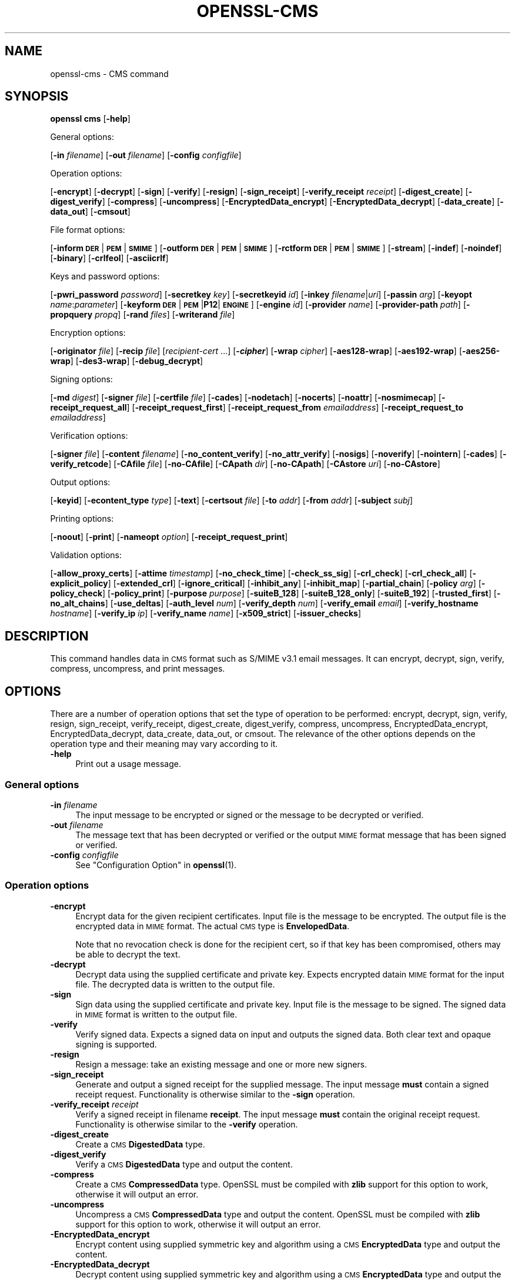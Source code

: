 .\" Automatically generated by Pod::Man 4.14 (Pod::Simple 3.40)
.\"
.\" Standard preamble:
.\" ========================================================================
.de Sp \" Vertical space (when we can't use .PP)
.if t .sp .5v
.if n .sp
..
.de Vb \" Begin verbatim text
.ft CW
.nf
.ne \\$1
..
.de Ve \" End verbatim text
.ft R
.fi
..
.\" Set up some character translations and predefined strings.  \*(-- will
.\" give an unbreakable dash, \*(PI will give pi, \*(L" will give a left
.\" double quote, and \*(R" will give a right double quote.  \*(C+ will
.\" give a nicer C++.  Capital omega is used to do unbreakable dashes and
.\" therefore won't be available.  \*(C` and \*(C' expand to `' in nroff,
.\" nothing in troff, for use with C<>.
.tr \(*W-
.ds C+ C\v'-.1v'\h'-1p'\s-2+\h'-1p'+\s0\v'.1v'\h'-1p'
.ie n \{\
.    ds -- \(*W-
.    ds PI pi
.    if (\n(.H=4u)&(1m=24u) .ds -- \(*W\h'-12u'\(*W\h'-12u'-\" diablo 10 pitch
.    if (\n(.H=4u)&(1m=20u) .ds -- \(*W\h'-12u'\(*W\h'-8u'-\"  diablo 12 pitch
.    ds L" ""
.    ds R" ""
.    ds C` ""
.    ds C' ""
'br\}
.el\{\
.    ds -- \|\(em\|
.    ds PI \(*p
.    ds L" ``
.    ds R" ''
.    ds C`
.    ds C'
'br\}
.\"
.\" Escape single quotes in literal strings from groff's Unicode transform.
.ie \n(.g .ds Aq \(aq
.el       .ds Aq '
.\"
.\" If the F register is >0, we'll generate index entries on stderr for
.\" titles (.TH), headers (.SH), subsections (.SS), items (.Ip), and index
.\" entries marked with X<> in POD.  Of course, you'll have to process the
.\" output yourself in some meaningful fashion.
.\"
.\" Avoid warning from groff about undefined register 'F'.
.de IX
..
.nr rF 0
.if \n(.g .if rF .nr rF 1
.if (\n(rF:(\n(.g==0)) \{\
.    if \nF \{\
.        de IX
.        tm Index:\\$1\t\\n%\t"\\$2"
..
.        if !\nF==2 \{\
.            nr % 0
.            nr F 2
.        \}
.    \}
.\}
.rr rF
.\"
.\" Accent mark definitions (@(#)ms.acc 1.5 88/02/08 SMI; from UCB 4.2).
.\" Fear.  Run.  Save yourself.  No user-serviceable parts.
.    \" fudge factors for nroff and troff
.if n \{\
.    ds #H 0
.    ds #V .8m
.    ds #F .3m
.    ds #[ \f1
.    ds #] \fP
.\}
.if t \{\
.    ds #H ((1u-(\\\\n(.fu%2u))*.13m)
.    ds #V .6m
.    ds #F 0
.    ds #[ \&
.    ds #] \&
.\}
.    \" simple accents for nroff and troff
.if n \{\
.    ds ' \&
.    ds ` \&
.    ds ^ \&
.    ds , \&
.    ds ~ ~
.    ds /
.\}
.if t \{\
.    ds ' \\k:\h'-(\\n(.wu*8/10-\*(#H)'\'\h"|\\n:u"
.    ds ` \\k:\h'-(\\n(.wu*8/10-\*(#H)'\`\h'|\\n:u'
.    ds ^ \\k:\h'-(\\n(.wu*10/11-\*(#H)'^\h'|\\n:u'
.    ds , \\k:\h'-(\\n(.wu*8/10)',\h'|\\n:u'
.    ds ~ \\k:\h'-(\\n(.wu-\*(#H-.1m)'~\h'|\\n:u'
.    ds / \\k:\h'-(\\n(.wu*8/10-\*(#H)'\z\(sl\h'|\\n:u'
.\}
.    \" troff and (daisy-wheel) nroff accents
.ds : \\k:\h'-(\\n(.wu*8/10-\*(#H+.1m+\*(#F)'\v'-\*(#V'\z.\h'.2m+\*(#F'.\h'|\\n:u'\v'\*(#V'
.ds 8 \h'\*(#H'\(*b\h'-\*(#H'
.ds o \\k:\h'-(\\n(.wu+\w'\(de'u-\*(#H)/2u'\v'-.3n'\*(#[\z\(de\v'.3n'\h'|\\n:u'\*(#]
.ds d- \h'\*(#H'\(pd\h'-\w'~'u'\v'-.25m'\f2\(hy\fP\v'.25m'\h'-\*(#H'
.ds D- D\\k:\h'-\w'D'u'\v'-.11m'\z\(hy\v'.11m'\h'|\\n:u'
.ds th \*(#[\v'.3m'\s+1I\s-1\v'-.3m'\h'-(\w'I'u*2/3)'\s-1o\s+1\*(#]
.ds Th \*(#[\s+2I\s-2\h'-\w'I'u*3/5'\v'-.3m'o\v'.3m'\*(#]
.ds ae a\h'-(\w'a'u*4/10)'e
.ds Ae A\h'-(\w'A'u*4/10)'E
.    \" corrections for vroff
.if v .ds ~ \\k:\h'-(\\n(.wu*9/10-\*(#H)'\s-2\u~\d\s+2\h'|\\n:u'
.if v .ds ^ \\k:\h'-(\\n(.wu*10/11-\*(#H)'\v'-.4m'^\v'.4m'\h'|\\n:u'
.    \" for low resolution devices (crt and lpr)
.if \n(.H>23 .if \n(.V>19 \
\{\
.    ds : e
.    ds 8 ss
.    ds o a
.    ds d- d\h'-1'\(ga
.    ds D- D\h'-1'\(hy
.    ds th \o'bp'
.    ds Th \o'LP'
.    ds ae ae
.    ds Ae AE
.\}
.rm #[ #] #H #V #F C
.\" ========================================================================
.\"
.IX Title "OPENSSL-CMS 1ossl"
.TH OPENSSL-CMS 1ossl "2025-07-04" "3.0.14" "OpenSSL"
.\" For nroff, turn off justification.  Always turn off hyphenation; it makes
.\" way too many mistakes in technical documents.
.if n .ad l
.nh
.SH "NAME"
openssl\-cms \- CMS command
.SH "SYNOPSIS"
.IX Header "SYNOPSIS"
\&\fBopenssl\fR \fBcms\fR
[\fB\-help\fR]
.PP
General options:
.PP
[\fB\-in\fR \fIfilename\fR]
[\fB\-out\fR \fIfilename\fR]
[\fB\-config\fR \fIconfigfile\fR]
.PP
Operation options:
.PP
[\fB\-encrypt\fR]
[\fB\-decrypt\fR]
[\fB\-sign\fR]
[\fB\-verify\fR]
[\fB\-resign\fR]
[\fB\-sign_receipt\fR]
[\fB\-verify_receipt\fR \fIreceipt\fR]
[\fB\-digest_create\fR]
[\fB\-digest_verify\fR]
[\fB\-compress\fR]
[\fB\-uncompress\fR]
[\fB\-EncryptedData_encrypt\fR]
[\fB\-EncryptedData_decrypt\fR]
[\fB\-data_create\fR]
[\fB\-data_out\fR]
[\fB\-cmsout\fR]
.PP
File format options:
.PP
[\fB\-inform\fR \fB\s-1DER\s0\fR|\fB\s-1PEM\s0\fR|\fB\s-1SMIME\s0\fR]
[\fB\-outform\fR \fB\s-1DER\s0\fR|\fB\s-1PEM\s0\fR|\fB\s-1SMIME\s0\fR]
[\fB\-rctform\fR \fB\s-1DER\s0\fR|\fB\s-1PEM\s0\fR|\fB\s-1SMIME\s0\fR]
[\fB\-stream\fR]
[\fB\-indef\fR]
[\fB\-noindef\fR]
[\fB\-binary\fR]
[\fB\-crlfeol\fR]
[\fB\-asciicrlf\fR]
.PP
Keys and password options:
.PP
[\fB\-pwri_password\fR \fIpassword\fR]
[\fB\-secretkey\fR \fIkey\fR]
[\fB\-secretkeyid\fR \fIid\fR]
[\fB\-inkey\fR \fIfilename\fR|\fIuri\fR]
[\fB\-passin\fR \fIarg\fR]
[\fB\-keyopt\fR \fIname\fR:\fIparameter\fR]
[\fB\-keyform\fR \fB\s-1DER\s0\fR|\fB\s-1PEM\s0\fR|\fBP12\fR|\fB\s-1ENGINE\s0\fR]
[\fB\-engine\fR \fIid\fR]
[\fB\-provider\fR \fIname\fR]
[\fB\-provider\-path\fR \fIpath\fR]
[\fB\-propquery\fR \fIpropq\fR]
[\fB\-rand\fR \fIfiles\fR]
[\fB\-writerand\fR \fIfile\fR]
.PP
Encryption options:
.PP
[\fB\-originator\fR \fIfile\fR]
[\fB\-recip\fR \fIfile\fR]
[\fIrecipient-cert\fR ...]
[\fB\-\f(BIcipher\fB\fR]
[\fB\-wrap\fR \fIcipher\fR]
[\fB\-aes128\-wrap\fR]
[\fB\-aes192\-wrap\fR]
[\fB\-aes256\-wrap\fR]
[\fB\-des3\-wrap\fR]
[\fB\-debug_decrypt\fR]
.PP
Signing options:
.PP
[\fB\-md\fR \fIdigest\fR]
[\fB\-signer\fR \fIfile\fR]
[\fB\-certfile\fR \fIfile\fR]
[\fB\-cades\fR]
[\fB\-nodetach\fR]
[\fB\-nocerts\fR]
[\fB\-noattr\fR]
[\fB\-nosmimecap\fR]
[\fB\-receipt_request_all\fR]
[\fB\-receipt_request_first\fR]
[\fB\-receipt_request_from\fR \fIemailaddress\fR]
[\fB\-receipt_request_to\fR \fIemailaddress\fR]
.PP
Verification options:
.PP
[\fB\-signer\fR \fIfile\fR]
[\fB\-content\fR \fIfilename\fR]
[\fB\-no_content_verify\fR]
[\fB\-no_attr_verify\fR]
[\fB\-nosigs\fR]
[\fB\-noverify\fR]
[\fB\-nointern\fR]
[\fB\-cades\fR]
[\fB\-verify_retcode\fR]
[\fB\-CAfile\fR \fIfile\fR]
[\fB\-no\-CAfile\fR]
[\fB\-CApath\fR \fIdir\fR]
[\fB\-no\-CApath\fR]
[\fB\-CAstore\fR \fIuri\fR]
[\fB\-no\-CAstore\fR]
.PP
Output options:
.PP
[\fB\-keyid\fR]
[\fB\-econtent_type\fR \fItype\fR]
[\fB\-text\fR]
[\fB\-certsout\fR \fIfile\fR]
[\fB\-to\fR \fIaddr\fR]
[\fB\-from\fR \fIaddr\fR]
[\fB\-subject\fR \fIsubj\fR]
.PP
Printing options:
.PP
[\fB\-noout\fR]
[\fB\-print\fR]
[\fB\-nameopt\fR \fIoption\fR]
[\fB\-receipt_request_print\fR]
.PP
Validation options:
.PP
[\fB\-allow_proxy_certs\fR]
[\fB\-attime\fR \fItimestamp\fR]
[\fB\-no_check_time\fR]
[\fB\-check_ss_sig\fR]
[\fB\-crl_check\fR]
[\fB\-crl_check_all\fR]
[\fB\-explicit_policy\fR]
[\fB\-extended_crl\fR]
[\fB\-ignore_critical\fR]
[\fB\-inhibit_any\fR]
[\fB\-inhibit_map\fR]
[\fB\-partial_chain\fR]
[\fB\-policy\fR \fIarg\fR]
[\fB\-policy_check\fR]
[\fB\-policy_print\fR]
[\fB\-purpose\fR \fIpurpose\fR]
[\fB\-suiteB_128\fR]
[\fB\-suiteB_128_only\fR]
[\fB\-suiteB_192\fR]
[\fB\-trusted_first\fR]
[\fB\-no_alt_chains\fR]
[\fB\-use_deltas\fR]
[\fB\-auth_level\fR \fInum\fR]
[\fB\-verify_depth\fR \fInum\fR]
[\fB\-verify_email\fR \fIemail\fR]
[\fB\-verify_hostname\fR \fIhostname\fR]
[\fB\-verify_ip\fR \fIip\fR]
[\fB\-verify_name\fR \fIname\fR]
[\fB\-x509_strict\fR]
[\fB\-issuer_checks\fR]
.SH "DESCRIPTION"
.IX Header "DESCRIPTION"
This command handles data in \s-1CMS\s0 format such as S/MIME v3.1 email messages.
It can encrypt, decrypt, sign, verify, compress, uncompress, and print messages.
.SH "OPTIONS"
.IX Header "OPTIONS"
There are a number of operation options that set the type of operation to be
performed: encrypt, decrypt, sign, verify, resign, sign_receipt, verify_receipt,
digest_create, digest_verify, compress, uncompress,
EncryptedData_encrypt, EncryptedData_decrypt, data_create, data_out, or cmsout.
The relevance of the other options depends on the operation type
and their meaning may vary according to it.
.IP "\fB\-help\fR" 4
.IX Item "-help"
Print out a usage message.
.SS "General options"
.IX Subsection "General options"
.IP "\fB\-in\fR \fIfilename\fR" 4
.IX Item "-in filename"
The input message to be encrypted or signed or the message to be decrypted
or verified.
.IP "\fB\-out\fR \fIfilename\fR" 4
.IX Item "-out filename"
The message text that has been decrypted or verified or the output \s-1MIME\s0
format message that has been signed or verified.
.IP "\fB\-config\fR \fIconfigfile\fR" 4
.IX Item "-config configfile"
See \*(L"Configuration Option\*(R" in \fBopenssl\fR\|(1).
.SS "Operation options"
.IX Subsection "Operation options"
.IP "\fB\-encrypt\fR" 4
.IX Item "-encrypt"
Encrypt data for the given recipient certificates. Input file is the message
to be encrypted. The output file is the encrypted data in \s-1MIME\s0 format. The
actual \s-1CMS\s0 type is \fBEnvelopedData\fR.
.Sp
Note that no revocation check is done for the recipient cert, so if that
key has been compromised, others may be able to decrypt the text.
.IP "\fB\-decrypt\fR" 4
.IX Item "-decrypt"
Decrypt data using the supplied certificate and private key. Expects
encrypted datain \s-1MIME\s0 format for the input file. The decrypted data
is written to the output file.
.IP "\fB\-sign\fR" 4
.IX Item "-sign"
Sign data using the supplied certificate and private key. Input file is
the message to be signed. The signed data in \s-1MIME\s0 format is written
to the output file.
.IP "\fB\-verify\fR" 4
.IX Item "-verify"
Verify signed data. Expects a signed data on input and outputs
the signed data. Both clear text and opaque signing is supported.
.IP "\fB\-resign\fR" 4
.IX Item "-resign"
Resign a message: take an existing message and one or more new signers.
.IP "\fB\-sign_receipt\fR" 4
.IX Item "-sign_receipt"
Generate and output a signed receipt for the supplied message. The input
message \fBmust\fR contain a signed receipt request. Functionality is otherwise
similar to the \fB\-sign\fR operation.
.IP "\fB\-verify_receipt\fR \fIreceipt\fR" 4
.IX Item "-verify_receipt receipt"
Verify a signed receipt in filename \fBreceipt\fR. The input message \fBmust\fR
contain the original receipt request. Functionality is otherwise similar
to the \fB\-verify\fR operation.
.IP "\fB\-digest_create\fR" 4
.IX Item "-digest_create"
Create a \s-1CMS\s0 \fBDigestedData\fR type.
.IP "\fB\-digest_verify\fR" 4
.IX Item "-digest_verify"
Verify a \s-1CMS\s0 \fBDigestedData\fR type and output the content.
.IP "\fB\-compress\fR" 4
.IX Item "-compress"
Create a \s-1CMS\s0 \fBCompressedData\fR type. OpenSSL must be compiled with \fBzlib\fR
support for this option to work, otherwise it will output an error.
.IP "\fB\-uncompress\fR" 4
.IX Item "-uncompress"
Uncompress a \s-1CMS\s0 \fBCompressedData\fR type and output the content. OpenSSL must be
compiled with \fBzlib\fR support for this option to work, otherwise it will
output an error.
.IP "\fB\-EncryptedData_encrypt\fR" 4
.IX Item "-EncryptedData_encrypt"
Encrypt content using supplied symmetric key and algorithm using a \s-1CMS\s0
\&\fBEncryptedData\fR type and output the content.
.IP "\fB\-EncryptedData_decrypt\fR" 4
.IX Item "-EncryptedData_decrypt"
Decrypt content using supplied symmetric key and algorithm using a \s-1CMS\s0
\&\fBEncryptedData\fR type and output the content.
.IP "\fB\-data_create\fR" 4
.IX Item "-data_create"
Create a \s-1CMS\s0 \fBData\fR type.
.IP "\fB\-data_out\fR" 4
.IX Item "-data_out"
\&\fBData\fR type and output the content.
.IP "\fB\-cmsout\fR" 4
.IX Item "-cmsout"
Takes an input message and writes out a \s-1PEM\s0 encoded \s-1CMS\s0 structure.
.SS "File format options"
.IX Subsection "File format options"
.IP "\fB\-inform\fR \fB\s-1DER\s0\fR|\fB\s-1PEM\s0\fR|\fB\s-1SMIME\s0\fR" 4
.IX Item "-inform DER|PEM|SMIME"
The input format of the \s-1CMS\s0 structure (if one is being read);
the default is \fB\s-1SMIME\s0\fR.
See \fBopenssl\-format\-options\fR\|(1) for details.
.IP "\fB\-outform\fR \fB\s-1DER\s0\fR|\fB\s-1PEM\s0\fR|\fB\s-1SMIME\s0\fR" 4
.IX Item "-outform DER|PEM|SMIME"
The output format of the \s-1CMS\s0 structure (if one is being written);
the default is \fB\s-1SMIME\s0\fR.
See \fBopenssl\-format\-options\fR\|(1) for details.
.IP "\fB\-rctform\fR \fB\s-1DER\s0\fR|\fB\s-1PEM\s0\fR|\fB\s-1SMIME\s0\fR" 4
.IX Item "-rctform DER|PEM|SMIME"
The signed receipt format for use with the \fB\-receipt_verify\fR; the default
is \fB\s-1SMIME\s0\fR.
See \fBopenssl\-format\-options\fR\|(1) for details.
.IP "\fB\-stream\fR, \fB\-indef\fR" 4
.IX Item "-stream, -indef"
The \fB\-stream\fR and \fB\-indef\fR options are equivalent and enable streaming I/O
for encoding operations. This permits single pass processing of data without
the need to hold the entire contents in memory, potentially supporting very
large files. Streaming is automatically set for S/MIME signing with detached
data if the output format is \fB\s-1SMIME\s0\fR it is currently off by default for all
other operations.
.IP "\fB\-noindef\fR" 4
.IX Item "-noindef"
Disable streaming I/O where it would produce and indefinite length constructed
encoding. This option currently has no effect. In future streaming will be
enabled by default on all relevant operations and this option will disable it.
.IP "\fB\-binary\fR" 4
.IX Item "-binary"
Normally the input message is converted to \*(L"canonical\*(R" format which is
effectively using \s-1CR\s0 and \s-1LF\s0 as end of line: as required by the S/MIME
specification. When this option is present no translation occurs. This
is useful when handling binary data which may not be in \s-1MIME\s0 format.
.IP "\fB\-crlfeol\fR" 4
.IX Item "-crlfeol"
Normally the output file uses a single \fB\s-1LF\s0\fR as end of line. When this
option is present \fB\s-1CRLF\s0\fR is used instead.
.IP "\fB\-asciicrlf\fR" 4
.IX Item "-asciicrlf"
When signing use \s-1ASCII CRLF\s0 format canonicalisation. This strips trailing
whitespace from all lines, deletes trailing blank lines at \s-1EOF\s0 and sets
the encapsulated content type. This option is normally used with detached
content and an output signature format of \s-1DER.\s0 This option is not normally
needed when verifying as it is enabled automatically if the encapsulated
content format is detected.
.SS "Keys and password options"
.IX Subsection "Keys and password options"
.IP "\fB\-pwri_password\fR \fIpassword\fR" 4
.IX Item "-pwri_password password"
Specify password for recipient.
.IP "\fB\-secretkey\fR \fIkey\fR" 4
.IX Item "-secretkey key"
Specify symmetric key to use. The key must be supplied in hex format and be
consistent with the algorithm used. Supported by the \fB\-EncryptedData_encrypt\fR
\&\fB\-EncryptedData_decrypt\fR, \fB\-encrypt\fR and \fB\-decrypt\fR options. When used
with \fB\-encrypt\fR or \fB\-decrypt\fR the supplied key is used to wrap or unwrap the
content encryption key using an \s-1AES\s0 key in the \fBKEKRecipientInfo\fR type.
.IP "\fB\-secretkeyid\fR \fIid\fR" 4
.IX Item "-secretkeyid id"
The key identifier for the supplied symmetric key for \fBKEKRecipientInfo\fR type.
This option \fBmust\fR be present if the \fB\-secretkey\fR option is used with
\&\fB\-encrypt\fR. With \fB\-decrypt\fR operations the \fIid\fR is used to locate the
relevant key if it is not supplied then an attempt is used to decrypt any
\&\fBKEKRecipientInfo\fR structures.
.IP "\fB\-inkey\fR \fIfilename\fR|\fIuri\fR" 4
.IX Item "-inkey filename|uri"
The private key to use when signing or decrypting. This must match the
corresponding certificate. If this option is not specified then the
private key must be included in the certificate file specified with
the \fB\-recip\fR or \fB\-signer\fR file. When signing this option can be used
multiple times to specify successive keys.
.IP "\fB\-passin\fR \fIarg\fR" 4
.IX Item "-passin arg"
The private key password source. For more information about the format of \fBarg\fR
see \fBopenssl\-passphrase\-options\fR\|(1).
.IP "\fB\-keyopt\fR \fIname\fR:\fIparameter\fR" 4
.IX Item "-keyopt name:parameter"
For signing and encryption this option can be used multiple times to
set customised parameters for the preceding key or certificate. It can
currently be used to set RSA-PSS for signing, RSA-OAEP for encryption
or to modify default parameters for \s-1ECDH.\s0
.IP "\fB\-keyform\fR \fB\s-1DER\s0\fR|\fB\s-1PEM\s0\fR|\fBP12\fR|\fB\s-1ENGINE\s0\fR" 4
.IX Item "-keyform DER|PEM|P12|ENGINE"
The format of the private key file; unspecified by default.
See \fBopenssl\-format\-options\fR\|(1) for details.
.IP "\fB\-engine\fR \fIid\fR" 4
.IX Item "-engine id"
See \*(L"Engine Options\*(R" in \fBopenssl\fR\|(1).
This option is deprecated.
.IP "\fB\-provider\fR \fIname\fR" 4
.IX Item "-provider name"
.PD 0
.IP "\fB\-provider\-path\fR \fIpath\fR" 4
.IX Item "-provider-path path"
.IP "\fB\-propquery\fR \fIpropq\fR" 4
.IX Item "-propquery propq"
.PD
See \*(L"Provider Options\*(R" in \fBopenssl\fR\|(1), \fBprovider\fR\|(7), and \fBproperty\fR\|(7).
.IP "\fB\-rand\fR \fIfiles\fR, \fB\-writerand\fR \fIfile\fR" 4
.IX Item "-rand files, -writerand file"
See \*(L"Random State Options\*(R" in \fBopenssl\fR\|(1) for details.
.SS "Encryption and decryption options"
.IX Subsection "Encryption and decryption options"
.IP "\fB\-originator\fR \fIfile\fR" 4
.IX Item "-originator file"
A certificate of the originator of the encrypted message. Necessary for
decryption when Key Agreement is in use for a shared key.
.IP "\fB\-recip\fR \fIfile\fR" 4
.IX Item "-recip file"
When decrypting a message this specifies the certificate of the recipient.
The certificate must match one of the recipients of the message.
.Sp
When encrypting a message this option may be used multiple times to specify
each recipient. This form \fBmust\fR be used if customised parameters are
required (for example to specify RSA-OAEP).
.Sp
Only certificates carrying \s-1RSA,\s0 Diffie-Hellman or \s-1EC\s0 keys are supported by this
option.
.IP "\fIrecipient-cert\fR ..." 4
.IX Item "recipient-cert ..."
This is an alternative to using the \fB\-recip\fR option when encrypting a message.
One or more certificate filenames may be given.
.IP "\fB\-\f(BIcipher\fB\fR" 4
.IX Item "-cipher"
The encryption algorithm to use. For example triple \s-1DES\s0 (168 bits) \- \fB\-des3\fR
or 256 bit \s-1AES\s0 \- \fB\-aes256\fR. Any standard algorithm name (as used by the
\&\fBEVP_get_cipherbyname()\fR function) can also be used preceded by a dash, for
example \fB\-aes\-128\-cbc\fR. See \fBopenssl\-enc\fR\|(1) for a list of ciphers
supported by your version of OpenSSL.
.Sp
Currently the \s-1AES\s0 variants with \s-1GCM\s0 mode are the only supported \s-1AEAD\s0
algorithms.
.Sp
If not specified triple \s-1DES\s0 is used. Only used with \fB\-encrypt\fR and
\&\fB\-EncryptedData_create\fR commands.
.IP "\fB\-wrap\fR \fIcipher\fR" 4
.IX Item "-wrap cipher"
Cipher algorithm to use for key wrap when encrypting the message using Key
Agreement for key transport. The algorithm specified should be suitable for key
wrap.
.IP "\fB\-aes128\-wrap\fR, \fB\-aes192\-wrap\fR, \fB\-aes256\-wrap\fR, \fB\-des3\-wrap\fR" 4
.IX Item "-aes128-wrap, -aes192-wrap, -aes256-wrap, -des3-wrap"
Use \s-1AES128, AES192, AES256,\s0 or 3DES\-EDE, respectively, to wrap key.
Depending on the OpenSSL build options used, \fB\-des3\-wrap\fR may not be supported.
.IP "\fB\-debug_decrypt\fR" 4
.IX Item "-debug_decrypt"
This option sets the \fB\s-1CMS_DEBUG_DECRYPT\s0\fR flag. This option should be used
with caution: see the notes section below.
.SS "Signing options"
.IX Subsection "Signing options"
.IP "\fB\-md\fR \fIdigest\fR" 4
.IX Item "-md digest"
Digest algorithm to use when signing or resigning. If not present then the
default digest algorithm for the signing key will be used (usually \s-1SHA1\s0).
.IP "\fB\-signer\fR \fIfile\fR" 4
.IX Item "-signer file"
A signing certificate.  When signing or resigning a message, this option can be
used multiple times if more than one signer is required.
.IP "\fB\-certfile\fR \fIfile\fR" 4
.IX Item "-certfile file"
Allows additional certificates to be specified. When signing these will
be included with the message. When verifying these will be searched for
the signers certificates.
The input can be in \s-1PEM, DER,\s0 or PKCS#12 format.
.IP "\fB\-cades\fR" 4
.IX Item "-cades"
When used with \fB\-sign\fR,
add an \s-1ESS\s0 signingCertificate or \s-1ESS\s0 signingCertificateV2 signed-attribute
to the SignerInfo, in order to make the signature comply with the requirements
for a CAdES Basic Electronic Signature (CAdES-BES).
.IP "\fB\-nodetach\fR" 4
.IX Item "-nodetach"
When signing a message use opaque signing: this form is more resistant
to translation by mail relays but it cannot be read by mail agents that
do not support S/MIME.  Without this option cleartext signing with
the \s-1MIME\s0 type multipart/signed is used.
.IP "\fB\-nocerts\fR" 4
.IX Item "-nocerts"
When signing a message the signer's certificate is normally included
with this option it is excluded. This will reduce the size of the
signed message but the verifier must have a copy of the signers certificate
available locally (passed using the \fB\-certfile\fR option for example).
.IP "\fB\-noattr\fR" 4
.IX Item "-noattr"
Normally when a message is signed a set of attributes are included which
include the signing time and supported symmetric algorithms. With this
option they are not included.
.IP "\fB\-nosmimecap\fR" 4
.IX Item "-nosmimecap"
Exclude the list of supported algorithms from signed attributes, other options
such as signing time and content type are still included.
.IP "\fB\-receipt_request_all\fR, \fB\-receipt_request_first\fR" 4
.IX Item "-receipt_request_all, -receipt_request_first"
For \fB\-sign\fR option include a signed receipt request. Indicate requests should
be provided by all recipient or first tier recipients (those mailed directly
and not from a mailing list). Ignored it \fB\-receipt_request_from\fR is included.
.IP "\fB\-receipt_request_from\fR \fIemailaddress\fR" 4
.IX Item "-receipt_request_from emailaddress"
For \fB\-sign\fR option include a signed receipt request. Add an explicit email
address where receipts should be supplied.
.IP "\fB\-receipt_request_to\fR \fIemailaddress\fR" 4
.IX Item "-receipt_request_to emailaddress"
Add an explicit email address where signed receipts should be sent to. This
option \fBmust\fR but supplied if a signed receipt is requested.
.SS "Verification options"
.IX Subsection "Verification options"
.IP "\fB\-signer\fR \fIfile\fR" 4
.IX Item "-signer file"
If a message has been verified successfully then the signers certificate(s)
will be written to this file if the verification was successful.
.IP "\fB\-content\fR \fIfilename\fR" 4
.IX Item "-content filename"
This specifies a file containing the detached content for operations taking
S/MIME input, such as the \fB\-verify\fR command. This is only usable if the \s-1CMS\s0
structure is using the detached signature form where the content is
not included. This option will override any content if the input format
is S/MIME and it uses the multipart/signed \s-1MIME\s0 content type.
.IP "\fB\-no_content_verify\fR" 4
.IX Item "-no_content_verify"
Do not verify signed content signatures.
.IP "\fB\-no_attr_verify\fR" 4
.IX Item "-no_attr_verify"
Do not verify signed attribute signatures.
.IP "\fB\-nosigs\fR" 4
.IX Item "-nosigs"
Don't verify message signature.
.IP "\fB\-noverify\fR" 4
.IX Item "-noverify"
Do not verify the signers certificate of a signed message.
.IP "\fB\-nointern\fR" 4
.IX Item "-nointern"
When verifying a message normally certificates (if any) included in
the message are searched for the signing certificate. With this option
only the certificates specified in the \fB\-certfile\fR option are used.
The supplied certificates can still be used as untrusted CAs however.
.IP "\fB\-cades\fR" 4
.IX Item "-cades"
When used with \fB\-verify\fR, require and check signer certificate digest.
See the \s-1NOTES\s0 section for more details.
.IP "\fB\-verify_retcode\fR" 4
.IX Item "-verify_retcode"
Exit nonzero on verification failure.
.IP "\fB\-CAfile\fR \fIfile\fR, \fB\-no\-CAfile\fR, \fB\-CApath\fR \fIdir\fR, \fB\-no\-CApath\fR, \fB\-CAstore\fR \fIuri\fR, \fB\-no\-CAstore\fR" 4
.IX Item "-CAfile file, -no-CAfile, -CApath dir, -no-CApath, -CAstore uri, -no-CAstore"
See \*(L"Trusted Certificate Options\*(R" in \fBopenssl\-verification\-options\fR\|(1) for details.
.SS "Output options"
.IX Subsection "Output options"
.IP "\fB\-keyid\fR" 4
.IX Item "-keyid"
Use subject key identifier to identify certificates instead of issuer name and
serial number. The supplied certificate \fBmust\fR include a subject key
identifier extension. Supported by \fB\-sign\fR and \fB\-encrypt\fR options.
.IP "\fB\-econtent_type\fR \fItype\fR" 4
.IX Item "-econtent_type type"
Set the encapsulated content type to \fItype\fR if not supplied the \fBData\fR type
is used. The \fItype\fR argument can be any valid \s-1OID\s0 name in either text or
numerical format.
.IP "\fB\-text\fR" 4
.IX Item "-text"
This option adds plain text (text/plain) \s-1MIME\s0 headers to the supplied
message if encrypting or signing. If decrypting or verifying it strips
off text headers: if the decrypted or verified message is not of \s-1MIME\s0
type text/plain then an error occurs.
.IP "\fB\-certsout\fR \fIfile\fR" 4
.IX Item "-certsout file"
Any certificates contained in the input message are written to \fIfile\fR.
.IP "\fB\-to\fR, \fB\-from\fR, \fB\-subject\fR" 4
.IX Item "-to, -from, -subject"
The relevant email headers. These are included outside the signed
portion of a message so they may be included manually. If signing
then many S/MIME mail clients check the signers certificate's email
address matches that specified in the From: address.
.SS "Printing options"
.IX Subsection "Printing options"
.IP "\fB\-noout\fR" 4
.IX Item "-noout"
For the \fB\-cmsout\fR operation do not output the parsed \s-1CMS\s0 structure.
This is useful if the syntax of the \s-1CMS\s0 structure is being checked.
.IP "\fB\-print\fR" 4
.IX Item "-print"
For the \fB\-cmsout\fR operation print out all fields of the \s-1CMS\s0 structure.
This implies \fB\-noout\fR.
This is mainly useful for testing purposes.
.IP "\fB\-nameopt\fR \fIoption\fR" 4
.IX Item "-nameopt option"
For the \fB\-cmsout\fR operation when \fB\-print\fR option is in use, specifies
printing options for string fields. For most cases \fButf8\fR is reasonable value.
See \fBopenssl\-namedisplay\-options\fR\|(1) for details.
.IP "\fB\-receipt_request_print\fR" 4
.IX Item "-receipt_request_print"
For the \fB\-verify\fR operation print out the contents of any signed receipt
requests.
.SS "Validation options"
.IX Subsection "Validation options"
.IP "\fB\-allow_proxy_certs\fR, \fB\-attime\fR, \fB\-no_check_time\fR, \fB\-check_ss_sig\fR, \fB\-crl_check\fR, \fB\-crl_check_all\fR, \fB\-explicit_policy\fR, \fB\-extended_crl\fR, \fB\-ignore_critical\fR, \fB\-inhibit_any\fR, \fB\-inhibit_map\fR, \fB\-no_alt_chains\fR, \fB\-partial_chain\fR, \fB\-policy\fR, \fB\-policy_check\fR, \fB\-policy_print\fR, \fB\-purpose\fR, \fB\-suiteB_128\fR, \fB\-suiteB_128_only\fR, \fB\-suiteB_192\fR, \fB\-trusted_first\fR, \fB\-use_deltas\fR, \fB\-auth_level\fR, \fB\-verify_depth\fR, \fB\-verify_email\fR, \fB\-verify_hostname\fR, \fB\-verify_ip\fR, \fB\-verify_name\fR, \fB\-x509_strict\fR \fB\-issuer_checks\fR" 4
.IX Item "-allow_proxy_certs, -attime, -no_check_time, -check_ss_sig, -crl_check, -crl_check_all, -explicit_policy, -extended_crl, -ignore_critical, -inhibit_any, -inhibit_map, -no_alt_chains, -partial_chain, -policy, -policy_check, -policy_print, -purpose, -suiteB_128, -suiteB_128_only, -suiteB_192, -trusted_first, -use_deltas, -auth_level, -verify_depth, -verify_email, -verify_hostname, -verify_ip, -verify_name, -x509_strict -issuer_checks"
Set various options of certificate chain verification.
See \*(L"Verification Options\*(R" in \fBopenssl\-verification\-options\fR\|(1) for details.
.Sp
Any validation errors cause the command to exit.
.SH "NOTES"
.IX Header "NOTES"
The \s-1MIME\s0 message must be sent without any blank lines between the
headers and the output. Some mail programs will automatically add
a blank line. Piping the mail directly to sendmail is one way to
achieve the correct format.
.PP
The supplied message to be signed or encrypted must include the
necessary \s-1MIME\s0 headers or many S/MIME clients won't display it
properly (if at all). You can use the \fB\-text\fR option to automatically
add plain text headers.
.PP
A \*(L"signed and encrypted\*(R" message is one where a signed message is
then encrypted. This can be produced by encrypting an already signed
message: see the examples section.
.PP
This version of the program only allows one signer per message but it
will verify multiple signers on received messages. Some S/MIME clients
choke if a message contains multiple signers. It is possible to sign
messages \*(L"in parallel\*(R" by signing an already signed message.
.PP
The options \fB\-encrypt\fR and \fB\-decrypt\fR reflect common usage in S/MIME
clients. Strictly speaking these process \s-1CMS\s0 enveloped data: \s-1CMS\s0
encrypted data is used for other purposes.
.PP
The \fB\-resign\fR option uses an existing message digest when adding a new
signer. This means that attributes must be present in at least one existing
signer using the same message digest or this operation will fail.
.PP
The \fB\-stream\fR and \fB\-indef\fR options enable streaming I/O support.
As a result the encoding is \s-1BER\s0 using indefinite length constructed encoding
and no longer \s-1DER.\s0 Streaming is supported for the \fB\-encrypt\fR operation and the
\&\fB\-sign\fR operation if the content is not detached.
.PP
Streaming is always used for the \fB\-sign\fR operation with detached data but
since the content is no longer part of the \s-1CMS\s0 structure the encoding
remains \s-1DER.\s0
.PP
If the \fB\-decrypt\fR option is used without a recipient certificate then an
attempt is made to locate the recipient by trying each potential recipient
in turn using the supplied private key. To thwart the \s-1MMA\s0 attack
(Bleichenbacher's attack on \s-1PKCS\s0 #1 v1.5 \s-1RSA\s0 padding) all recipients are
tried whether they succeed or not and if no recipients match the message
is \*(L"decrypted\*(R" using a random key which will typically output garbage.
The \fB\-debug_decrypt\fR option can be used to disable the \s-1MMA\s0 attack protection
and return an error if no recipient can be found: this option should be used
with caution. For a fuller description see \fBCMS_decrypt\fR\|(3)).
.SH "CADES BASIC ELECTRONIC SIGNATURE (CADES-BES)"
.IX Header "CADES BASIC ELECTRONIC SIGNATURE (CADES-BES)"
A CAdES Basic Electronic Signature (CAdES-BES),
as defined in the European Standard \s-1ETSI EN 319 122\-1 V1.1.1,\s0 contains:
.IP "\(bu" 4
The signed user data as defined in \s-1CMS\s0 (\s-1RFC 3852\s0);
.IP "\(bu" 4
Content-type of the EncapsulatedContentInfo value being signed;
.IP "\(bu" 4
Message-digest of the eContent \s-1OCTET STRING\s0 within encapContentInfo being signed;
.IP "\(bu" 4
An \s-1ESS\s0 signingCertificate or \s-1ESS\s0 signingCertificateV2 attribute,
as defined in Enhanced Security Services (\s-1ESS\s0), \s-1RFC 2634\s0 and \s-1RFC 5035.\s0
An \s-1ESS\s0 signingCertificate attribute only allows for \s-1SHA\-1\s0 as digest algorithm.
An \s-1ESS\s0 signingCertificateV2 attribute allows for any digest algorithm.
.IP "\(bu" 4
The digital signature value computed on the user data and, when present, on the signed attributes.
.Sp
\&\s-1NOTE\s0 that the \fB\-cades\fR option applies to the \fB\-sign\fR or \fB\-verify\fR operations.
With this option, the \fB\-verify\fR operation also requires that the
signingCertificate attribute is present and checks that the given identifiers
match the verification trust chain built during the verification process.
.SH "EXIT CODES"
.IX Header "EXIT CODES"
.IP "0" 4
The operation was completely successfully.
.IP "1" 4
.IX Item "1"
An error occurred parsing the command options.
.IP "2" 4
.IX Item "2"
One of the input files could not be read.
.IP "3" 4
.IX Item "3"
An error occurred creating the \s-1CMS\s0 file or when reading the \s-1MIME\s0
message.
.IP "4" 4
.IX Item "4"
An error occurred decrypting or verifying the message.
.IP "5" 4
.IX Item "5"
The message was verified correctly but an error occurred writing out
the signers certificates.
.SH "COMPATIBILITY WITH PKCS#7 FORMAT"
.IX Header "COMPATIBILITY WITH PKCS#7 FORMAT"
\&\fBopenssl\-smime\fR\|(1) can only process the older \fBPKCS#7\fR format.
\&\fBopenssl cms\fR supports Cryptographic Message Syntax format.
Use of some features will result in messages which cannot be processed by
applications which only support the older format. These are detailed below.
.PP
The use of the \fB\-keyid\fR option with \fB\-sign\fR or \fB\-encrypt\fR.
.PP
The \fB\-outform\fR \fI\s-1PEM\s0\fR option uses different headers.
.PP
The \fB\-compress\fR option.
.PP
The \fB\-secretkey\fR option when used with \fB\-encrypt\fR.
.PP
The use of \s-1PSS\s0 with \fB\-sign\fR.
.PP
The use of \s-1OAEP\s0 or non-RSA keys with \fB\-encrypt\fR.
.PP
Additionally the \fB\-EncryptedData_create\fR and \fB\-data_create\fR type cannot
be processed by the older \fBopenssl\-smime\fR\|(1) command.
.SH "EXAMPLES"
.IX Header "EXAMPLES"
Create a cleartext signed message:
.PP
.Vb 2
\& openssl cms \-sign \-in message.txt \-text \-out mail.msg \e
\&        \-signer mycert.pem
.Ve
.PP
Create an opaque signed message
.PP
.Vb 2
\& openssl cms \-sign \-in message.txt \-text \-out mail.msg \-nodetach \e
\&        \-signer mycert.pem
.Ve
.PP
Create a signed message, include some additional certificates and
read the private key from another file:
.PP
.Vb 2
\& openssl cms \-sign \-in in.txt \-text \-out mail.msg \e
\&        \-signer mycert.pem \-inkey mykey.pem \-certfile mycerts.pem
.Ve
.PP
Create a signed message with two signers, use key identifier:
.PP
.Vb 2
\& openssl cms \-sign \-in message.txt \-text \-out mail.msg \e
\&        \-signer mycert.pem \-signer othercert.pem \-keyid
.Ve
.PP
Send a signed message under Unix directly to sendmail, including headers:
.PP
.Vb 3
\& openssl cms \-sign \-in in.txt \-text \-signer mycert.pem \e
\&        \-from steve@openssl.org \-to someone@somewhere \e
\&        \-subject "Signed message" | sendmail someone@somewhere
.Ve
.PP
Verify a message and extract the signer's certificate if successful:
.PP
.Vb 1
\& openssl cms \-verify \-in mail.msg \-signer user.pem \-out signedtext.txt
.Ve
.PP
Send encrypted mail using triple \s-1DES:\s0
.PP
.Vb 3
\& openssl cms \-encrypt \-in in.txt \-from steve@openssl.org \e
\&        \-to someone@somewhere \-subject "Encrypted message" \e
\&        \-des3 user.pem \-out mail.msg
.Ve
.PP
Sign and encrypt mail:
.PP
.Vb 4
\& openssl cms \-sign \-in ml.txt \-signer my.pem \-text \e
\&        | openssl cms \-encrypt \-out mail.msg \e
\&        \-from steve@openssl.org \-to someone@somewhere \e
\&        \-subject "Signed and Encrypted message" \-des3 user.pem
.Ve
.PP
Note: the encryption command does not include the \fB\-text\fR option because the
message being encrypted already has \s-1MIME\s0 headers.
.PP
Decrypt a message:
.PP
.Vb 1
\& openssl cms \-decrypt \-in mail.msg \-recip mycert.pem \-inkey key.pem
.Ve
.PP
The output from Netscape form signing is a PKCS#7 structure with the
detached signature format. You can use this program to verify the
signature by line wrapping the base64 encoded structure and surrounding
it with:
.PP
.Vb 2
\& \-\-\-\-\-BEGIN PKCS7\-\-\-\-\-
\& \-\-\-\-\-END PKCS7\-\-\-\-\-
.Ve
.PP
and using the command,
.PP
.Vb 1
\& openssl cms \-verify \-inform PEM \-in signature.pem \-content content.txt
.Ve
.PP
alternatively you can base64 decode the signature and use
.PP
.Vb 1
\& openssl cms \-verify \-inform DER \-in signature.der \-content content.txt
.Ve
.PP
Create an encrypted message using 128 bit Camellia:
.PP
.Vb 1
\& openssl cms \-encrypt \-in plain.txt \-camellia128 \-out mail.msg cert.pem
.Ve
.PP
Add a signer to an existing message:
.PP
.Vb 1
\& openssl cms \-resign \-in mail.msg \-signer newsign.pem \-out mail2.msg
.Ve
.PP
Sign a message using RSA-PSS:
.PP
.Vb 2
\& openssl cms \-sign \-in message.txt \-text \-out mail.msg \e
\&        \-signer mycert.pem \-keyopt rsa_padding_mode:pss
.Ve
.PP
Create an encrypted message using RSA-OAEP:
.PP
.Vb 2
\& openssl cms \-encrypt \-in plain.txt \-out mail.msg \e
\&        \-recip cert.pem \-keyopt rsa_padding_mode:oaep
.Ve
.PP
Use \s-1SHA256 KDF\s0 with an \s-1ECDH\s0 certificate:
.PP
.Vb 2
\& openssl cms \-encrypt \-in plain.txt \-out mail.msg \e
\&        \-recip ecdhcert.pem \-keyopt ecdh_kdf_md:sha256
.Ve
.PP
Print \s-1CMS\s0 signed binary data in human-readable form:
.PP
openssl cms \-in signed.cms \-binary \-inform \s-1DER\s0 \-cmsout \-print
.SH "BUGS"
.IX Header "BUGS"
The \s-1MIME\s0 parser isn't very clever: it seems to handle most messages that I've
thrown at it but it may choke on others.
.PP
The code currently will only write out the signer's certificate to a file: if
the signer has a separate encryption certificate this must be manually
extracted. There should be some heuristic that determines the correct
encryption certificate.
.PP
Ideally a database should be maintained of a certificates for each email
address.
.PP
The code doesn't currently take note of the permitted symmetric encryption
algorithms as supplied in the SMIMECapabilities signed attribute. this means the
user has to manually include the correct encryption algorithm. It should store
the list of permitted ciphers in a database and only use those.
.PP
No revocation checking is done on the signer's certificate.
.SH "SEE ALSO"
.IX Header "SEE ALSO"
\&\fBossl_store\-file\fR\|(7)
.SH "HISTORY"
.IX Header "HISTORY"
The use of multiple \fB\-signer\fR options and the \fB\-resign\fR command were first
added in OpenSSL 1.0.0.
.PP
The \fB\-keyopt\fR option was added in OpenSSL 1.0.2.
.PP
Support for RSA-OAEP and RSA-PSS was added in OpenSSL 1.0.2.
.PP
The use of non-RSA keys with \fB\-encrypt\fR and \fB\-decrypt\fR
was added in OpenSSL 1.0.2.
.PP
The \-no_alt_chains option was added in OpenSSL 1.0.2b.
.PP
The \fB\-nameopt\fR option was added in OpenSSL 3.0.0.
.PP
The \fB\-engine\fR option was deprecated in OpenSSL 3.0.
.SH "COPYRIGHT"
.IX Header "COPYRIGHT"
Copyright 2008\-2023 The OpenSSL Project Authors. All Rights Reserved.
.PP
Licensed under the Apache License 2.0 (the \*(L"License\*(R").  You may not use
this file except in compliance with the License.  You can obtain a copy
in the file \s-1LICENSE\s0 in the source distribution or at
<https://www.openssl.org/source/license.html>.
